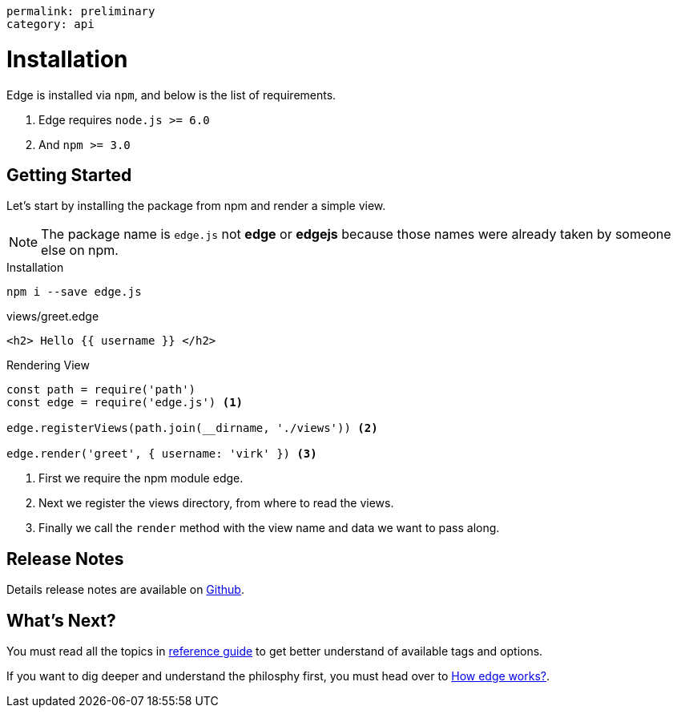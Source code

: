----
permalink: preliminary
category: api
----

= Installation

Edge is installed via `npm`, and below is the list of requirements.

1. Edge requires `node.js >= 6.0`
2. And `npm >= 3.0`

== Getting Started
Let's start by installing the package from npm and render a simple view.

NOTE: The package name is `edge.js` not *edge* or *edgejs* because those names were already taken by someone else on npm.

.Installation
[source, bash]
----
npm i --save edge.js
----

.views/greet.edge
[source, edge]
----
<h2> Hello {{ username }} </h2>
----

.Rendering View
[source, js]
----
const path = require('path')
const edge = require('edge.js') <1>

edge.registerViews(path.join(__dirname, './views')) <2>

edge.render('greet', { username: 'virk' }) <3>
----

<1> First we require the npm module edge.
<2> Next we register the views directory, from where to read the views.
<3> Finally we call the `render` method with the view name and data we want to pass along.

== Release Notes
Details release notes are available on link:https://github.com/poppinss/edge[Github].

== What's Next?
You must read all the topics in link:conditionals[reference guide] to get better understand of available tags and options.

If you want to dig deeper and understand the philosphy first, you must head over to link:how-edge-works[How edge works?].
